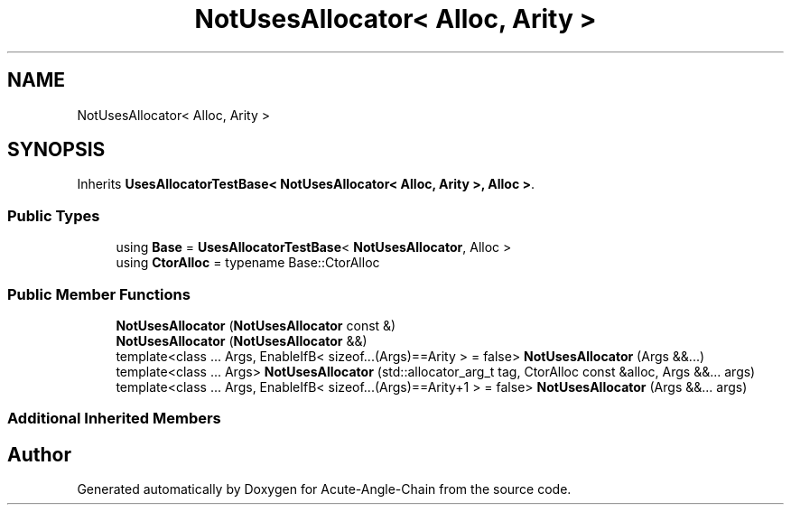 .TH "NotUsesAllocator< Alloc, Arity >" 3 "Sun Jun 3 2018" "Acute-Angle-Chain" \" -*- nroff -*-
.ad l
.nh
.SH NAME
NotUsesAllocator< Alloc, Arity >
.SH SYNOPSIS
.br
.PP
.PP
Inherits \fBUsesAllocatorTestBase< NotUsesAllocator< Alloc, Arity >, Alloc >\fP\&.
.SS "Public Types"

.in +1c
.ti -1c
.RI "using \fBBase\fP = \fBUsesAllocatorTestBase\fP< \fBNotUsesAllocator\fP, Alloc >"
.br
.ti -1c
.RI "using \fBCtorAlloc\fP = typename Base::CtorAlloc"
.br
.in -1c
.SS "Public Member Functions"

.in +1c
.ti -1c
.RI "\fBNotUsesAllocator\fP (\fBNotUsesAllocator\fP const &)"
.br
.ti -1c
.RI "\fBNotUsesAllocator\fP (\fBNotUsesAllocator\fP &&)"
.br
.ti -1c
.RI "template<class \&.\&.\&. Args, EnableIfB< sizeof\&.\&.\&.(Args)==Arity >  = false> \fBNotUsesAllocator\fP (Args &&\&.\&.\&.)"
.br
.ti -1c
.RI "template<class \&.\&.\&. Args> \fBNotUsesAllocator\fP (std::allocator_arg_t tag, CtorAlloc const &alloc, Args &&\&.\&.\&. args)"
.br
.ti -1c
.RI "template<class \&.\&.\&. Args, EnableIfB< sizeof\&.\&.\&.(Args)==Arity+1 >  = false> \fBNotUsesAllocator\fP (Args &&\&.\&.\&. args)"
.br
.in -1c
.SS "Additional Inherited Members"


.SH "Author"
.PP 
Generated automatically by Doxygen for Acute-Angle-Chain from the source code\&.
